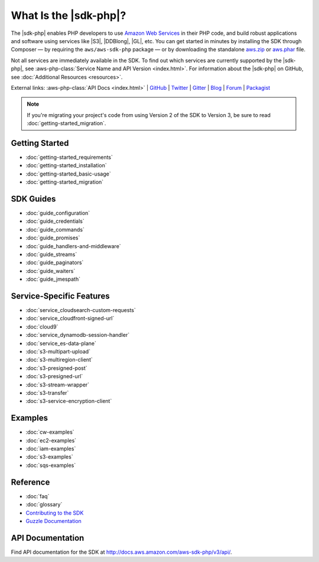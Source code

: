 .. Copyright 2010-2018 Amazon.com, Inc. or its affiliates. All Rights Reserved.

   This work is licensed under a Creative Commons Attribution-NonCommercial-ShareAlike 4.0
   International License (the "License"). You may not use this file except in compliance with the
   License. A copy of the License is located at http://creativecommons.org/licenses/by-nc-sa/4.0/.

   This file is distributed on an "AS IS" BASIS, WITHOUT WARRANTIES OR CONDITIONS OF ANY KIND,
   either express or implied. See the License for the specific language governing permissions and
   limitations under the License.

======================
What Is the |sdk-php|?
======================

.. meta::
   :description: AWS SDK for PHP enables PHP developers to use Amazon Web Services in their PHP code.
   :keywords: AWS SDK for PHP , AWS for PHP, Amazon PHP, 

The |sdk-php| enables PHP developers to use
`Amazon Web Services <http://aws.amazon.com/>`_ in their PHP code, and build
robust applications and software using services like |S3|, |DDBlong|, |GL|, etc.
You can get started in minutes by installing the
SDK through Composer — by requiring the ``aws/aws-sdk-php`` package — or by
downloading the standalone `aws.zip <http://docs.aws.amazon.com/aws-sdk-php/v3/download/aws.zip>`_
or `aws.phar <http://docs.aws.amazon.com/aws-sdk-php/v3/download/aws.phar>`_ file.

.. image:: images/php-sdk-overview.png
   :alt: Diagram that provides an overview of how AWS SDK for PHP works

Not all services are immediately available in the SDK. To find out which services are currently supported by the |sdk-php|, see :aws-php-class:`Service Name and API Version <index.html>`.
For information about the |sdk-php| on GitHub, see :doc:`Additional Resources <resources>`.

External links: :aws-php-class:`API Docs <index.html>`
| `GitHub <https://github.com/aws/aws-sdk-php>`_
| `Twitter <https://twitter.com/awsforphp>`_
| `Gitter <https://gitter.im/aws/aws-sdk-php>`_
| `Blog <https://aws.amazon.com/blogs/developer/category/php/>`_
| `Forum <https://forums.aws.amazon.com/forum.jspa?forumID=80>`_
| `Packagist <https://packagist.org/packages/aws/aws-sdk-php>`_

.. note::

    If you're migrating your project's code from using Version 2 of the SDK to
    Version 3, be sure to read :doc:`getting-started_migration`.

Getting Started
---------------

*  :doc:`getting-started_requirements`
*  :doc:`getting-started_installation`
*  :doc:`getting-started_basic-usage`
*  :doc:`getting-started_migration`

SDK Guides
----------

* :doc:`guide_configuration`
* :doc:`guide_credentials`
* :doc:`guide_commands`
* :doc:`guide_promises`
* :doc:`guide_handlers-and-middleware`
* :doc:`guide_streams`
* :doc:`guide_paginators`
* :doc:`guide_waiters`
* :doc:`guide_jmespath`


Service-Specific Features
-------------------------

* :doc:`service_cloudsearch-custom-requests`
* :doc:`service_cloudfront-signed-url`
* :doc:`cloud9`
* :doc:`service_dynamodb-session-handler`
* :doc:`service_es-data-plane`
* :doc:`s3-multipart-upload`
* :doc:`s3-multiregion-client`
* :doc:`s3-presigned-post`
* :doc:`s3-presigned-url`
* :doc:`s3-stream-wrapper`
* :doc:`s3-transfer`
* :doc:`s3-service-encryption-client`

Examples
--------
* :doc:`cw-examples`
* :doc:`ec2-examples`
* :doc:`iam-examples`
* :doc:`s3-examples`
* :doc:`sqs-examples`

Reference
---------

* :doc:`faq`
* :doc:`glossary`
* `Contributing to the SDK <https://github.com/aws/aws-sdk-php/blob/master/CONTRIBUTING.md>`_
* `Guzzle Documentation <http://guzzlephp.org>`_

.. _supported-services:

API Documentation
-----------------

Find API documentation for the SDK at  http://docs.aws.amazon.com/aws-sdk-php/v3/api/.
